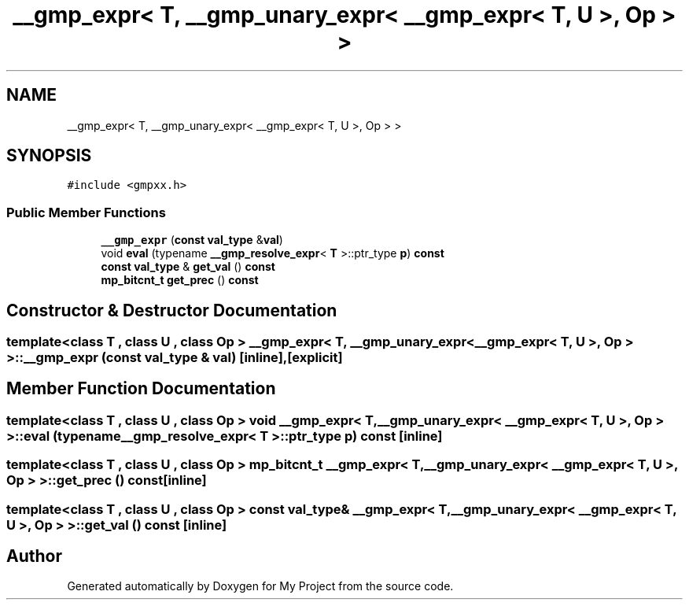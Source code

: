 .TH "__gmp_expr< T, __gmp_unary_expr< __gmp_expr< T, U >, Op > >" 3 "Sun Jul 12 2020" "My Project" \" -*- nroff -*-
.ad l
.nh
.SH NAME
__gmp_expr< T, __gmp_unary_expr< __gmp_expr< T, U >, Op > >
.SH SYNOPSIS
.br
.PP
.PP
\fC#include <gmpxx\&.h>\fP
.SS "Public Member Functions"

.in +1c
.ti -1c
.RI "\fB__gmp_expr\fP (\fBconst\fP \fBval_type\fP &\fBval\fP)"
.br
.ti -1c
.RI "void \fBeval\fP (typename \fB__gmp_resolve_expr\fP< \fBT\fP >::ptr_type \fBp\fP) \fBconst\fP"
.br
.ti -1c
.RI "\fBconst\fP \fBval_type\fP & \fBget_val\fP () \fBconst\fP"
.br
.ti -1c
.RI "\fBmp_bitcnt_t\fP \fBget_prec\fP () \fBconst\fP"
.br
.in -1c
.SH "Constructor & Destructor Documentation"
.PP 
.SS "template<class T , class U , class Op > \fB__gmp_expr\fP< \fBT\fP, \fB__gmp_unary_expr\fP< \fB__gmp_expr\fP< \fBT\fP, \fBU\fP >, Op > >::\fB__gmp_expr\fP (\fBconst\fP \fBval_type\fP & val)\fC [inline]\fP, \fC [explicit]\fP"

.SH "Member Function Documentation"
.PP 
.SS "template<class T , class U , class Op > void \fB__gmp_expr\fP< \fBT\fP, \fB__gmp_unary_expr\fP< \fB__gmp_expr\fP< \fBT\fP, \fBU\fP >, Op > >::eval (typename \fB__gmp_resolve_expr\fP< \fBT\fP >::ptr_type p) const\fC [inline]\fP"

.SS "template<class T , class U , class Op > \fBmp_bitcnt_t\fP \fB__gmp_expr\fP< \fBT\fP, \fB__gmp_unary_expr\fP< \fB__gmp_expr\fP< \fBT\fP, \fBU\fP >, Op > >::get_prec () const\fC [inline]\fP"

.SS "template<class T , class U , class Op > \fBconst\fP \fBval_type\fP& \fB__gmp_expr\fP< \fBT\fP, \fB__gmp_unary_expr\fP< \fB__gmp_expr\fP< \fBT\fP, \fBU\fP >, Op > >::get_val () const\fC [inline]\fP"


.SH "Author"
.PP 
Generated automatically by Doxygen for My Project from the source code\&.
